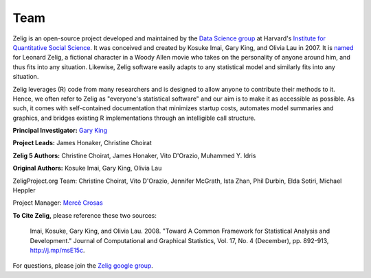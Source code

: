 .. raw:: html
   :file: zelignav.html

================================
Team
================================

Zelig is an open-source project developed and maintained by the `Data Science group <http://datascience.iq.harvard.edu/>`_ at Harvard's `Institute for Quantitative Social Science <http://iq.harvard.edu>`_. It was conceived and created by Kosuke Imai, Gary King, and Olivia Lau in 2007. It is `named <http://beta.zeligproject.org/history.html>`_ for Leonard Zelig, a fictional character in a Woody Allen movie who takes on the personality of anyone around him, and thus fits into any situation. Likewise, Zelig software easily adapts to any statistical model and similarly fits into any situation.

Zelig leverages (R) code from many researchers and is designed to allow anyone to contribute their methods to it. Hence, we often refer to Zelig as "everyone's statistical software" and our aim is to make it as accessible as possible. As such, it comes with self-contained documentation that minimizes startup costs, automates model summaries and graphics, and bridges existing R implementations through an intelligible call structure.

**Principal Investigator:** `Gary King <http://gking.harvard.edu/>`_

**Project Leads:** James Honaker, Christine Choirat

**Zelig 5 Authors:** Christine Choirat, James Honaker, Vito D'Orazio, Muhammed Y. Idris

**Original Authors:** Kosuke Imai, Gary King, Olivia Lau

ZeligProject.org Team:  Christine Choirat, Vito D'Orazio, Jennifer McGrath, Ista Zhan, Phil Durbin, Elda Sotiri, Michael Heppler

Project Manager: `Mercè Crosas <http://www.iq.harvard.edu/people/merce-crosas>`_

**To Cite Zelig,** please reference these two sources:

     Imai, Kosuke, Gary King, and Olivia Lau. 2008. "Toward A Common Framework for Statistical Analysis and Development." Journal of Computational and Graphical Statistics, Vol. 17, No. 4 (December), pp. 892-913, http://j.mp/msE15c.
   
For questions, please join the `Zelig google group <https://groups.google.com/forum/#!forum/zelig-statistical-software>`_.
